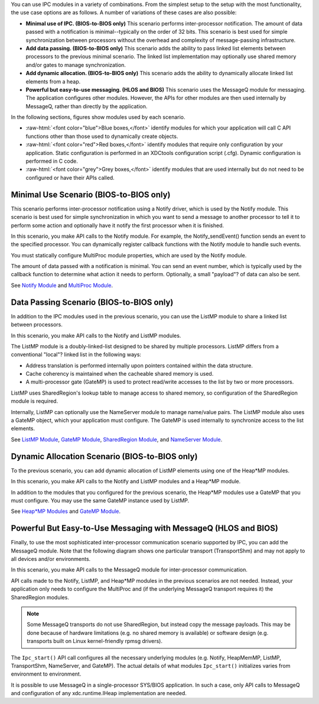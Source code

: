 .. http://processors.wiki.ti.com/index.php/IPC_Users_Guide/Use_Cases_for_IPC

You can use IPC modules in a variety of combinations. From the simplest
setup to the setup with the most functionality, the use case options are
as follows. A number of variations of these cases are also possible:

-  **Minimal use of IPC. (BIOS-to-BIOS only)** This scenario performs
   inter-processor notification. The amount of data passed with a
   notification is minimal--typically on the order of 32 bits. This
   scenario is best used for simple synchronization between processors
   without the overhead and complexity of message-passing
   infrastructure.
-  **Add data passing. (BIOS-to-BIOS only)** This scenario adds the
   ability to pass linked list elements between processors to the
   previous minimal scenario. The linked list implementation may
   optionally use shared memory and/or gates to manage synchronization.
-  **Add dynamic allocation. (BIOS-to-BIOS only)** This scenario adds
   the ability to dynamically allocate linked list elements from a heap.
-  **Powerful but easy-to-use messaging. (HLOS and BIOS)** This scenario
   uses the MessageQ module for messaging. The application configures
   other modules. However, the APIs for other modules are then used
   internally by MessageQ, rather than directly by the application.

In the following sections, figures show modules used by each scenario.

.. role:: raw-html(raw)
   :format: html

- :raw-html:`<font color="blue">Blue boxes,</font>` identify modules for which your application will call C API functions other than those used to dynamically create objects.
- :raw-html:`<font color="red">Red boxes,</font>` identify modules that require only configuration by your application. Static configuration is performed in an XDCtools configuration script (.cfg). Dynamic configuration is performed in C code.
- :raw-html:`<font color="grey">Grey boxes,</font>` identify modules that are used internally but do not need to be configured or have their APIs called.


Minimal Use Scenario (BIOS-to-BIOS only)
-----------------------------------------

This scenario performs inter-processor notification using a Notify
driver, which is used by the Notify module. This scenario is best used
for simple synchronization in which you want to send a message to
another processor to tell it to perform some action and optionally have
it notify the first processor when it is finished.

.. Image:: /images/IpcUG_over_1_2_1.png

In this scenario, you make API calls to the Notify module. For example,
the Notify_sendEvent() function sends an event to the specified
processor. You can dynamically register callback functions with the
Notify module to handle such events.

You must statically configure MultiProc module properties, which are
used by the Notify module.

The amount of data passed with a notification is minimal. You can send
an event number, which is typically used by the callback function to
determine what action it needs to perform. Optionally, a small
"payload"? of data can also be sent.

See `Notify Module <index_Foundational_Components.html#notify-module>`__ and
`MultiProc Module <index_Foundational_Components.html#multiproc-module>`__.


Data Passing Scenario (BIOS-to-BIOS only)
--------------------------------------------

In addition to the IPC modules used in the previous scenario, you can
use the ListMP module to share a linked list between processors.

.. Image:: /images/IpcUG_over_1_2_2.png

In this scenario, you make API calls to the Notify and ListMP modules.

The ListMP module is a doubly-linked-list designed to be shared by
multiple processors. ListMP differs from a conventional "local"? linked
list in the following ways:

-  Address translation is performed internally upon pointers contained
   within the data structure.
-  Cache coherency is maintained when the cacheable shared memory is
   used.
-  A multi-processor gate (GateMP) is used to protect read/write
   accesses to the list by two or more processors.

ListMP uses SharedRegion's lookup table to manage access to shared
memory, so configuration of the SharedRegion module is required.

Internally, ListMP can optionally use the NameServer module to manage
name/value pairs. The ListMP module also uses a GateMP object, which
your application must configure. The GateMP is used internally to
synchronize access to the list elements.

See `ListMP Module <index_Foundational_Components.html#listmp-module>`__,
`GateMP Module <index_Foundational_Components.html#gatemp-module>`__,
`SharedRegion
Module <index_Foundational_Components.html#shared-region-module>`__, and
`NameServer Module <index_Foundational_Components.html#nameserver-module>`__.


Dynamic Allocation Scenario (BIOS-to-BIOS only)
-------------------------------------------------

To the previous scenario, you can add dynamic allocation of ListMP
elements using one of the Heap*MP modules.

.. Image:: /images/IpcUG_over_1_2_3.png

In this scenario, you make API calls to the Notify and ListMP modules
and a Heap*MP module.

In addition to the modules that you configured for the previous
scenario, the Heap*MP modules use a GateMP that you must configure. You
may use the same GateMP instance used by ListMP.

See `Heap*MP Modules <index_Foundational_Components.html#heapmp-module>`__ and
`GateMP Module <index_Foundational_Components.html#gatemp-module>`__.


Powerful But Easy-to-Use Messaging with MessageQ (HLOS and BIOS)
-----------------------------------------------------------------

Finally, to use the most sophisticated inter-processor communication
scenario supported by IPC, you can add the MessageQ module. Note that
the following diagram shows one particular transport (TransportShm) and
may not apply to all devices and/or environments.

.. Image:: /images/IpcUG_over_1_2_4.png

In this scenario, you make API calls to the MessageQ module for
inter-processor communication.

API calls made to the Notify, ListMP, and Heap*MP modules in the
previous scenarios are not needed. Instead, your application only needs
to configure the MultiProc and (if the underlying MessageQ transport
requires it) the SharedRegion modules.

.. note::

  Some MessageQ transports do not use SharedRegion, but instead copy the
  message payloads. This may be done because of hardware limitations (e.g.
  no shared memory is available) or software design (e.g. transports built
  on Linux kernel-friendly rpmsg drivers).


The ``Ipc_start()`` API call configures all the necessary underlying
modules (e.g. Notify, HeapMemMP, ListMP, TransportShm, NameServer, and
GateMP). The actual details of what modules ``Ipc_start()`` initializes
varies from environment to environment.

It is possible to use MessageQ in a single-processor SYS/BIOS
application. In such a case, only API calls to MessageQ and
configuration of any xdc.runtime.IHeap implementation are needed.

